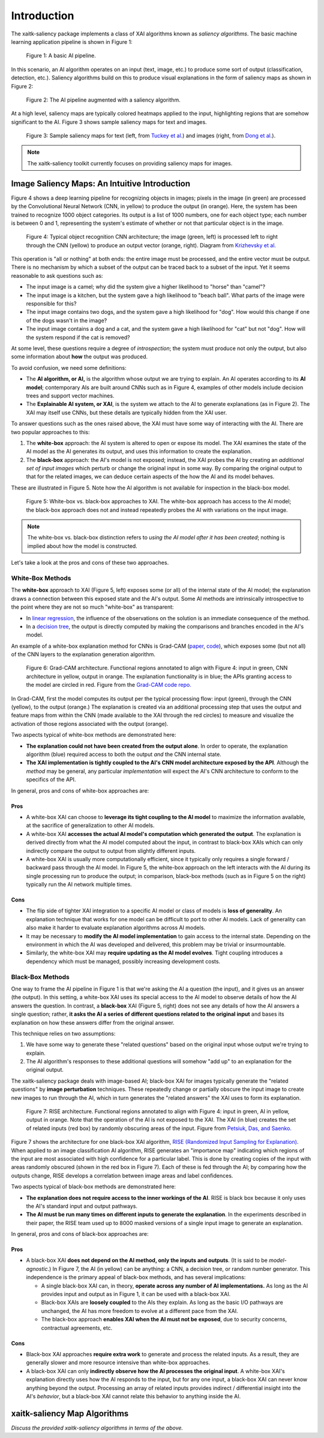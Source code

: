 Introduction
============

The xaitk-saliency package implements a class of XAI algorithms known
as `saliency algorithms`. The basic machine learning application pipeline is shown in Figure 1:

.. figure:: figures/intro-fig-01.png

   Figure 1: A basic AI pipeline.

In this scenario, an AI algorithm operates on an input (text, image,
etc.) to produce some sort of output (classification, detection, etc.). Saliency algorithms build on
this to produce visual explanations in the form of saliency maps as shown in Figure 2:

.. figure:: figures/intro-fig-02.png

   Figure 2: The AI pipeline augmented with a saliency algorithm.

At a high level, saliency maps are typically colored heatmaps applied
to the input, highlighting regions that are somehow significant to
the AI. Figure 3 shows sample saliency maps for text and images.

.. figure:: figures/intro-fig-03.png

   Figure 3: Sample saliency maps for text (left, from `Tuckey et al.
   <https://arxiv.org/abs/1907.05664>`_) and images (right, from `Dong et
   al. <https://openaccess.thecvf.com/content_CVPRW_2019/html/Explainable_AI/Dong_Explainability_for_Content
   -Based_Image_Retrieval_CVPRW_2019_paper.html>`_).

.. note:: The xaitk-saliency toolkit currently focuses on providing saliency
          maps for images.

Image Saliency Maps: An Intuitive Introduction
----------------------------------------------

Figure 4 shows a deep learning pipeline for recognizing objects in
images; pixels in the image (in green) are processed by the
Convolutional Neural Network (CNN, in yellow) to produce the
output (in orange). Here, the system has been trained to recognize
1000 object categories. Its output is a list of 1000 numbers, one for
each object type; each number is between 0 and 1, representing the
system's estimate of whether or not that particular object is in the
image.

.. figure:: figures/cnn-tagged-scaled.png

   Figure 4: Typical object recognition CNN architecture; the image
   (green, left) is processed left to right through the CNN (yellow)
   to produce an output vector (orange, right). Diagram from
   `Krizhevsky et
   al. <https://proceedings.neurips.cc/paper/4824-imagenet-classification-with-deep-convolutional-neural-networks.pdf>`_


This operation is "all or nothing" at both ends: the entire image must
be processed, and the entire vector must be output. There is no
mechanism by which a subset of the output can be traced back to a
subset of the input. Yet it seems reasonable to ask questions such as:

* The input image is a camel; why did the system give a higher
  likelihood to "horse" than "camel"?

* The input image is a kitchen, but the system gave a high likelihood
  to "beach ball". What parts of the image were responsible for this?

* The input image contains two dogs, and the system gave a high
  likelihood for "dog". How would this change if one of the dogs
  wasn't in the image?

* The input image contains a dog and a cat, and the system gave a high
  likelihood for "cat" but not "dog". How will the system respond if
  the cat is removed?

At some level, these questions require a degree of *introspection*;
the system must produce not only the output, but also some information
about **how** the output was produced.

To avoid confusion, we need some definitions:

* The **AI algorithm, or AI,** is the algorithm whose output we are trying to
  explain. An AI operates according to its **AI model**; contemporary
  AIs are built around CNNs such as in Figure 4, examples of other models
  include decision trees and support vector machines.

* The **Explainable AI system, or XAI**, is the system we attach to
  the AI to generate explanations (as in Figure 2). The XAI may itself
  use CNNs, but these details are typically hidden from the XAI user.

To answer questions such as the ones raised above, the XAI
must have some way of interacting with the AI. There are two popular
approaches to this:

1) The **white-box** approach: the AI system is altered to open or
   expose its model. The XAI examines the state of the AI model as the
   AI generates its output, and uses this information to create the explanation.

2) The **black-box** approach: the AI's model is not exposed; instead,
   the XAI probes the AI by creating an *additional set of input
   images* which perturb or change the original input in some way. By
   comparing the original output to that for the related images,
   we can deduce certain aspects of the how the AI and its model behaves.

These are illustrated in Figure 5. Note how the AI algorithm is
not available for inspection in the black-box model.

.. figure:: figures/white-box-vs-black-box.png

   Figure 5: White-box vs. black-box approaches to XAI. The white-box
   approach has access to the AI model; the black-box approach does
   not and instead repeatedly probes the AI with variations on the
   input image.

.. note:: The white-box vs. black-box distinction refers to *using the
          AI model after it has been created*; nothing is implied
          about how the model is constructed.

Let's take a look at the pros and cons of these two approaches.

White-Box Methods
^^^^^^^^^^^^^^^^^

The **white-box** approach to XAI (Figure 5, left) exposes some (or all) of the
internal state of the AI model; the explanation draws a connection
between this exposed state and the AI's output. Some AI methods are
intrinsically introspective to the point where they are not so much
"white-box" as transparent:

* In `linear regression
  <https://en.wikipedia.org/wiki/Linear_regression>`_, the influence of
  the observations on the solution is an immediate consequence of the
  method.

* In a `decision tree <https://en.wikipedia.org/wiki/Decision_tree>`_,
  the output is directly computed by making the comparisons and
  branches encoded in the AI's model.

An example of a white-box explanation method for CNNs is Grad-CAM
(`paper <https://arxiv.org/abs/1610.02391>`_,
`code <https://github.com/ramprs/grad-cam/>`_), which exposes some (but not all) of the CNN layers to the explanation
generation algorithm.

.. figure:: figures/intro-grad-cam-annotated.png

   Figure 6: Grad-CAM architecture. Functional regions annotated to
   align with Figure 4: input in green, CNN architecture in yellow,
   output in orange. The explanation functionality is in blue; the
   APIs granting access to the model are circled in red. Figure from
   the `Grad-CAM code repo. <https://github.com/ramprs/grad-cam/>`_

In Grad-CAM, first the model computes its output per the typical
processing flow: input (green), through the CNN (yellow), to the
output (orange.) The explanation is created via an additional
processing step that uses the output and feature maps from within the
CNN (made available to the XAI through the red circles) to measure and
visualize the activation of those regions associated with the output
(orange).

Two aspects typical of white-box methods are demonstrated here:

* **The explanation could not have been created from the output
  alone**. In order to operate, the explanation algorithm (blue)
  required access to both the output *and* the CNN internal state.

* **The XAI implementation is tightly coupled to the AI's CNN model
  architecture exposed by the API**. Although the *method* may be
  general, any particular *implementation* will expect the AI's CNN
  architecture to conform to the specifics of the API.

In general, pros and cons of white-box approaches are:

Pros
""""

* A white-box XAI can choose to **leverage its tight coupling to the
  AI model** to maximize the information available, at the sacrifice of
  generalization to other AI models.

* A white-box XAI **accesses the actual AI model's computation which generated
  the output**. The explanation is derived directly from what the
  AI model computed about the input, in contrast to black-box XAIs
  which can only indirectly compare the output to output from slightly
  different inputs.

* A white-box XAI is usually more computationally efficient, since it
  typically only requires a single forward / backward pass through the
  AI model. In Figure 5, the white-box approach on the left interacts
  with the AI during its single processing run to produce the output;
  in comparison, black-box methods (such as in Figure 5 on the right)
  typically run the AI network multiple times.

Cons
""""

* The flip side of tighter XAI integration to a specific AI model or
  class of models is **loss of generality**. An explanation technique
  that works for one model can be difficult to port to other
  AI models. Lack of generality can also make it harder to evaluate
  explanation algorithms across AI models.

* It may be necessary to **modify the AI model implementation** to gain
  access to the internal state. Depending on the environment in which
  the AI was developed and delivered, this problem may be trivial
  or insurmountable.

* Similarly, the white-box XAI may **require updating as the
  AI model evolves**. Tight coupling introduces a dependency which must
  be managed, possibly increasing development costs.

Black-Box Methods
^^^^^^^^^^^^^^^^^

One way to frame the AI pipeline in Figure 1 is that we're asking the
AI a question (the input), and it gives us an answer (the output). In
this setting, a white-box XAI uses its special access to the AI model to observe
details of how the AI answers the question. In contrast, a **black-box**
XAI (Figure 5, right) does not see any details of how the AI
answers a single question; rather, **it asks the AI a series of
different questions related to the original input** and bases its
explanation on how these answers differ from the original
answer.

This technique relies on two assumptions:

1) We have some way to generate these "related questions" based on the
   original input whose output we're trying to explain.

2) The AI algorithm's responses to these additional questions will
   somehow "add up" to an explanation for the original output.

The xaitk-saliency package deals with image-based AI; black-box XAI
for images typically generate the "related questions" by **image
perturbation** techniques. These repeatedly change or partially
obscure the input image to create new images to run through the AI,
which in turn generates the "related answers" the XAI uses to form its
explanation.

.. figure:: figures/intro-rise-annotated.png

  Figure 7: RISE architecture. Functional regions annotated to align
  with Figure 4: input in green, AI in yellow, output in orange. Note
  that the operation of the AI is not exposed to the XAI. The XAI (in
  blue) creates the set of related inputs (red box) by randomly
  obscuring areas of the input. Figure from `Petsiuk, Das, and
  Saenko. <https://arxiv.org/abs/1806.07421>`_

Figure 7 shows the architecture for one black-box XAI algorithm, `RISE
(Randomized Input Sampling for Explanation)
<https://arxiv.org/abs/1806.07421>`_. When applied to an image
classification AI algorithm, RISE generates an "importance map"
indicating which regions of the input are most associated with high
confidence for a particular label. This is done by creating copies
of the input with areas randomly obscured (shown in the red box in
Figure 7). Each of these is fed through the AI; by comparing how the
outputs change, RISE develops a correlation between image areas and
label confidences.

Two aspects typical of black-box methods are demonstrated here:

* **The explanation does not require access to the inner workings of
  the AI**. RISE is black box because it only uses the AI's standard
  input and output pathways.

* **The AI must be run many times on different inputs to generate the
  explanation**. In the experiments described in their paper, the RISE
  team used up to 8000 masked versions of a single input image to
  generate an explanation.

In general, pros and cons of black-box approaches are:

Pros
""""

* A black-box XAI **does not depend on the AI method, only the inputs and outputs**. (It is said to be *model-agnostic*.) In Figure 7,
  the AI (in yellow) can be anything: a CNN, a decision tree, or
  random number generator. This independence is the primary appeal of
  black-box methods, and has several implications:

  * A single black-box XAI can, in theory, **operate across any
    number of AI implementations.** As long as the AI provides input and output
    as in Figure 1, it can be used with a black-box XAI.

  * Black-box XAIs are **loosely coupled** to the AIs they
    explain. As long as the basic I/O pathways are unchanged,
    the AI has more freedom to evolve at a different pace
    from the XAI.

  * The black-box approach **enables XAI when the AI must not be
    exposed**, due to security concerns, contractual agreements, etc.

Cons
""""

* Black-box XAI approaches **require extra work** to generate and
  process the related inputs. As a result, they are generally slower
  and more resource intensive than white-box approaches.

* A black-box XAI can only **indirectly observe how the AI processes
  the original input**. A white-box XAI's explanation directly uses
  how the AI responds to the input, but for any one input, a black-box
  XAI can never know anything beyond the output. Processing an array
  of related inputs provides indirect / differential insight into the
  AI's *behavior*, but a black-box XAI cannot relate this behavior to
  anything inside the AI.


xaitk-saliency Map Algorithms
--------------------------------
*Discuss the provided xaitk-saliency algorithms in terms of the above.*
